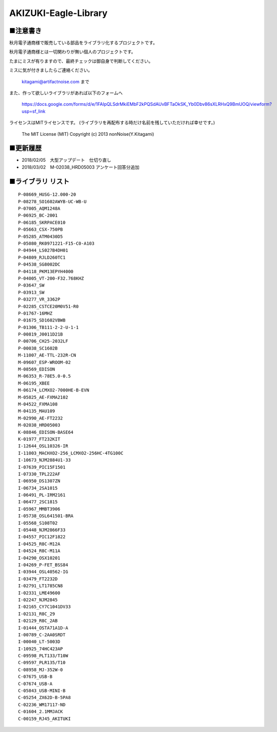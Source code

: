 ==========================================
AKIZUKI-Eagle-Library
==========================================

■注意書き
-----------------------------------------

秋月電子通商様で販売している部品をライブラリ化するプロジェクトです。

秋月電子通商様とは一切関わりが無い個人のプロジェクトです。

たまにミスが有りますので、最終チェックは御自身で判断してください。

ミスに気が付きましたらご連絡ください。

    kitagami@artifactnoise.com まで

また、作って欲しいライブラリがあれば以下のフォームへ

    https://docs.google.com/forms/d/e/1FAIpQLSdrMkiEMbF2kPQSdAUvBFTaOkSK_Yb0Dbv86sXLRHxQ9BmUOQ/viewform?usp=sf_link

ライセンスはMITライセンスです。
(ライブラリを再配布する時だけ名前を残していただければ幸せです。)

    The MIT License (MIT)
    Copyright (c) 2013 nonNoise(Y.Kitagami)



■更新履歴 
-----------------------------------------

- 2018/02/05　大型アップデート　仕切り直し

- 2018/03/02　M-02038_HRD05003 アンケート回答分追加


■ライブラリ リスト 
-----------------------------------------

::

    P-08669_HUSG-12.000-20
    P-08278_SO1602AWYB-UC-WB-U
    P-07005_AQM1248A
    P-06925_BC-2001
    P-06185_SKRPACE010
    P-05663_CSX-750PB
    P-05285_ATM0430D5
    P-05080_RK0971221-F15-C0-A103
    P-04944_LS027B4DH01
    P-04809_RJLD260TC1
    P-04538_SG8002DC
    P-04118_PKM13EPYH4000
    P-04005_VT-200-F32.768KHZ
    P-03647_SW
    P-03913_SW
    P-03277_VR_3362P
    P-02285_CSTCE20M0V51-R0
    P-01767-16MHZ
    P-01675_SD1602VBWB
    P-01306_TB111-2-2-U-1-1
    P-00819_J0011D21B
    P-00706_CH25-2032LF
    P-00038_SC1602B
    M-11007_AE-TTL-232R-CN
    M-09607_ESP-WROOM-02
    M-08569_EDISON
    M-06353_R-78E5.0-0.5
    M-06195_XBEE
    M-06174_LCMXO2-7000HE-B-EVN
    M-05825_AE-FXMA2102
    M-04522_FXMA108
    M-04135_MAU109
    M-02990_AE-FT2232
    M-02038_HRD05003
    K-08846_EDISON-BASE64
    K-01977_FT232KIT
    I-12644_OSL10326-IR
    I-11003_MACHXO2-256_LCMXO2-256HC-4TG100C
    I-10673_NJM2884U1-33
    I-07639_PIC15F1501
    I-07330_TPL222AF
    I-06950_DS1307ZN
    I-06734_2SA1015
    I-06491_PL-IRM2161
    I-06477_2SC1815
    I-05967_MMBT3906
    I-05738_OSL641501-BRA
    I-05568_S108T02
    I-05448_NJM2866F33
    I-04557_PIC12F1822
    I-04525_R8C-M12A
    I-04524_R8C-M11A
    I-04290_OSX10201
    I-04269_P-FET_BSS84
    I-03944_OSL40562-IG
    I-03479_FT2232D
    I-02791_LT1785CN8
    I-02331_LME49600
    I-02247_NJM2845
    I-02165_CY7C1041DV33
    I-02131_R8C_29
    I-02129_R8C_2AB
    I-01444_OSTA71A1D-A
    I-00789_C-2AA0SRDT
    I-00040_LT-5003D
    I-10925_74HC423AP
    C-09598_PLT133/T10W
    C-09597_PLR135/T10
    C-08958_MJ-352W-0
    C-07675_USB-B
    C-07674_USB-A
    C-05843_USB-MINI-B
    C-05254_ZX62D-B-5PA8
    C-02236_WM17117-ND
    C-01604_2.1MMJACK
    C-00159_RJ45_AKITUKI
